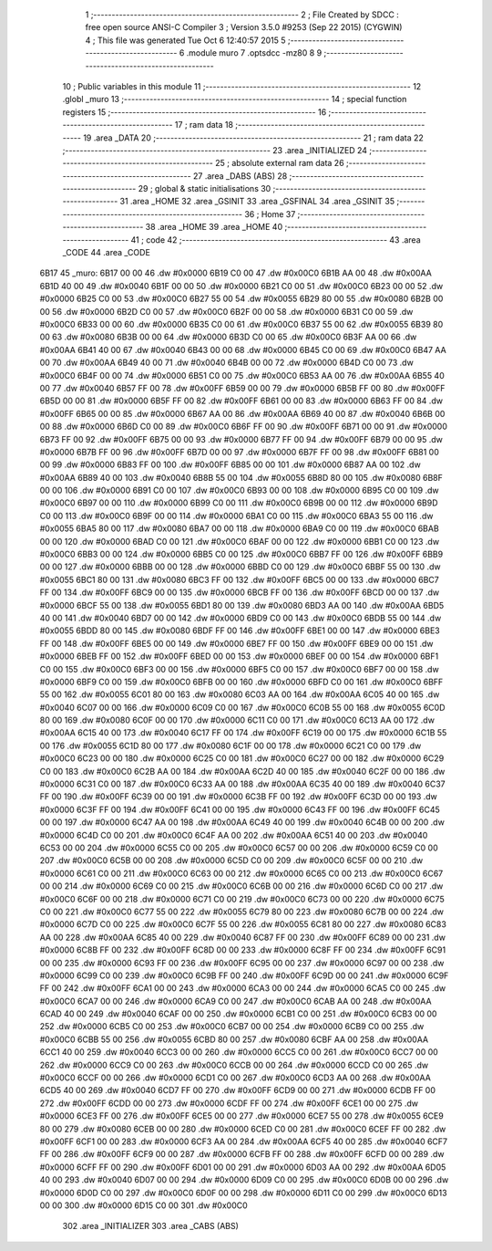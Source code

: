                               1 ;--------------------------------------------------------
                              2 ; File Created by SDCC : free open source ANSI-C Compiler
                              3 ; Version 3.5.0 #9253 (Sep 22 2015) (CYGWIN)
                              4 ; This file was generated Tue Oct  6 12:40:57 2015
                              5 ;--------------------------------------------------------
                              6 	.module muro
                              7 	.optsdcc -mz80
                              8 	
                              9 ;--------------------------------------------------------
                             10 ; Public variables in this module
                             11 ;--------------------------------------------------------
                             12 	.globl _muro
                             13 ;--------------------------------------------------------
                             14 ; special function registers
                             15 ;--------------------------------------------------------
                             16 ;--------------------------------------------------------
                             17 ; ram data
                             18 ;--------------------------------------------------------
                             19 	.area _DATA
                             20 ;--------------------------------------------------------
                             21 ; ram data
                             22 ;--------------------------------------------------------
                             23 	.area _INITIALIZED
                             24 ;--------------------------------------------------------
                             25 ; absolute external ram data
                             26 ;--------------------------------------------------------
                             27 	.area _DABS (ABS)
                             28 ;--------------------------------------------------------
                             29 ; global & static initialisations
                             30 ;--------------------------------------------------------
                             31 	.area _HOME
                             32 	.area _GSINIT
                             33 	.area _GSFINAL
                             34 	.area _GSINIT
                             35 ;--------------------------------------------------------
                             36 ; Home
                             37 ;--------------------------------------------------------
                             38 	.area _HOME
                             39 	.area _HOME
                             40 ;--------------------------------------------------------
                             41 ; code
                             42 ;--------------------------------------------------------
                             43 	.area _CODE
                             44 	.area _CODE
   6B17                      45 _muro:
   6B17 00 00                46 	.dw #0x0000
   6B19 C0 00                47 	.dw #0x00C0
   6B1B AA 00                48 	.dw #0x00AA
   6B1D 40 00                49 	.dw #0x0040
   6B1F 00 00                50 	.dw #0x0000
   6B21 C0 00                51 	.dw #0x00C0
   6B23 00 00                52 	.dw #0x0000
   6B25 C0 00                53 	.dw #0x00C0
   6B27 55 00                54 	.dw #0x0055
   6B29 80 00                55 	.dw #0x0080
   6B2B 00 00                56 	.dw #0x0000
   6B2D C0 00                57 	.dw #0x00C0
   6B2F 00 00                58 	.dw #0x0000
   6B31 C0 00                59 	.dw #0x00C0
   6B33 00 00                60 	.dw #0x0000
   6B35 C0 00                61 	.dw #0x00C0
   6B37 55 00                62 	.dw #0x0055
   6B39 80 00                63 	.dw #0x0080
   6B3B 00 00                64 	.dw #0x0000
   6B3D C0 00                65 	.dw #0x00C0
   6B3F AA 00                66 	.dw #0x00AA
   6B41 40 00                67 	.dw #0x0040
   6B43 00 00                68 	.dw #0x0000
   6B45 C0 00                69 	.dw #0x00C0
   6B47 AA 00                70 	.dw #0x00AA
   6B49 40 00                71 	.dw #0x0040
   6B4B 00 00                72 	.dw #0x0000
   6B4D C0 00                73 	.dw #0x00C0
   6B4F 00 00                74 	.dw #0x0000
   6B51 C0 00                75 	.dw #0x00C0
   6B53 AA 00                76 	.dw #0x00AA
   6B55 40 00                77 	.dw #0x0040
   6B57 FF 00                78 	.dw #0x00FF
   6B59 00 00                79 	.dw #0x0000
   6B5B FF 00                80 	.dw #0x00FF
   6B5D 00 00                81 	.dw #0x0000
   6B5F FF 00                82 	.dw #0x00FF
   6B61 00 00                83 	.dw #0x0000
   6B63 FF 00                84 	.dw #0x00FF
   6B65 00 00                85 	.dw #0x0000
   6B67 AA 00                86 	.dw #0x00AA
   6B69 40 00                87 	.dw #0x0040
   6B6B 00 00                88 	.dw #0x0000
   6B6D C0 00                89 	.dw #0x00C0
   6B6F FF 00                90 	.dw #0x00FF
   6B71 00 00                91 	.dw #0x0000
   6B73 FF 00                92 	.dw #0x00FF
   6B75 00 00                93 	.dw #0x0000
   6B77 FF 00                94 	.dw #0x00FF
   6B79 00 00                95 	.dw #0x0000
   6B7B FF 00                96 	.dw #0x00FF
   6B7D 00 00                97 	.dw #0x0000
   6B7F FF 00                98 	.dw #0x00FF
   6B81 00 00                99 	.dw #0x0000
   6B83 FF 00               100 	.dw #0x00FF
   6B85 00 00               101 	.dw #0x0000
   6B87 AA 00               102 	.dw #0x00AA
   6B89 40 00               103 	.dw #0x0040
   6B8B 55 00               104 	.dw #0x0055
   6B8D 80 00               105 	.dw #0x0080
   6B8F 00 00               106 	.dw #0x0000
   6B91 C0 00               107 	.dw #0x00C0
   6B93 00 00               108 	.dw #0x0000
   6B95 C0 00               109 	.dw #0x00C0
   6B97 00 00               110 	.dw #0x0000
   6B99 C0 00               111 	.dw #0x00C0
   6B9B 00 00               112 	.dw #0x0000
   6B9D C0 00               113 	.dw #0x00C0
   6B9F 00 00               114 	.dw #0x0000
   6BA1 C0 00               115 	.dw #0x00C0
   6BA3 55 00               116 	.dw #0x0055
   6BA5 80 00               117 	.dw #0x0080
   6BA7 00 00               118 	.dw #0x0000
   6BA9 C0 00               119 	.dw #0x00C0
   6BAB 00 00               120 	.dw #0x0000
   6BAD C0 00               121 	.dw #0x00C0
   6BAF 00 00               122 	.dw #0x0000
   6BB1 C0 00               123 	.dw #0x00C0
   6BB3 00 00               124 	.dw #0x0000
   6BB5 C0 00               125 	.dw #0x00C0
   6BB7 FF 00               126 	.dw #0x00FF
   6BB9 00 00               127 	.dw #0x0000
   6BBB 00 00               128 	.dw #0x0000
   6BBD C0 00               129 	.dw #0x00C0
   6BBF 55 00               130 	.dw #0x0055
   6BC1 80 00               131 	.dw #0x0080
   6BC3 FF 00               132 	.dw #0x00FF
   6BC5 00 00               133 	.dw #0x0000
   6BC7 FF 00               134 	.dw #0x00FF
   6BC9 00 00               135 	.dw #0x0000
   6BCB FF 00               136 	.dw #0x00FF
   6BCD 00 00               137 	.dw #0x0000
   6BCF 55 00               138 	.dw #0x0055
   6BD1 80 00               139 	.dw #0x0080
   6BD3 AA 00               140 	.dw #0x00AA
   6BD5 40 00               141 	.dw #0x0040
   6BD7 00 00               142 	.dw #0x0000
   6BD9 C0 00               143 	.dw #0x00C0
   6BDB 55 00               144 	.dw #0x0055
   6BDD 80 00               145 	.dw #0x0080
   6BDF FF 00               146 	.dw #0x00FF
   6BE1 00 00               147 	.dw #0x0000
   6BE3 FF 00               148 	.dw #0x00FF
   6BE5 00 00               149 	.dw #0x0000
   6BE7 FF 00               150 	.dw #0x00FF
   6BE9 00 00               151 	.dw #0x0000
   6BEB FF 00               152 	.dw #0x00FF
   6BED 00 00               153 	.dw #0x0000
   6BEF 00 00               154 	.dw #0x0000
   6BF1 C0 00               155 	.dw #0x00C0
   6BF3 00 00               156 	.dw #0x0000
   6BF5 C0 00               157 	.dw #0x00C0
   6BF7 00 00               158 	.dw #0x0000
   6BF9 C0 00               159 	.dw #0x00C0
   6BFB 00 00               160 	.dw #0x0000
   6BFD C0 00               161 	.dw #0x00C0
   6BFF 55 00               162 	.dw #0x0055
   6C01 80 00               163 	.dw #0x0080
   6C03 AA 00               164 	.dw #0x00AA
   6C05 40 00               165 	.dw #0x0040
   6C07 00 00               166 	.dw #0x0000
   6C09 C0 00               167 	.dw #0x00C0
   6C0B 55 00               168 	.dw #0x0055
   6C0D 80 00               169 	.dw #0x0080
   6C0F 00 00               170 	.dw #0x0000
   6C11 C0 00               171 	.dw #0x00C0
   6C13 AA 00               172 	.dw #0x00AA
   6C15 40 00               173 	.dw #0x0040
   6C17 FF 00               174 	.dw #0x00FF
   6C19 00 00               175 	.dw #0x0000
   6C1B 55 00               176 	.dw #0x0055
   6C1D 80 00               177 	.dw #0x0080
   6C1F 00 00               178 	.dw #0x0000
   6C21 C0 00               179 	.dw #0x00C0
   6C23 00 00               180 	.dw #0x0000
   6C25 C0 00               181 	.dw #0x00C0
   6C27 00 00               182 	.dw #0x0000
   6C29 C0 00               183 	.dw #0x00C0
   6C2B AA 00               184 	.dw #0x00AA
   6C2D 40 00               185 	.dw #0x0040
   6C2F 00 00               186 	.dw #0x0000
   6C31 C0 00               187 	.dw #0x00C0
   6C33 AA 00               188 	.dw #0x00AA
   6C35 40 00               189 	.dw #0x0040
   6C37 FF 00               190 	.dw #0x00FF
   6C39 00 00               191 	.dw #0x0000
   6C3B FF 00               192 	.dw #0x00FF
   6C3D 00 00               193 	.dw #0x0000
   6C3F FF 00               194 	.dw #0x00FF
   6C41 00 00               195 	.dw #0x0000
   6C43 FF 00               196 	.dw #0x00FF
   6C45 00 00               197 	.dw #0x0000
   6C47 AA 00               198 	.dw #0x00AA
   6C49 40 00               199 	.dw #0x0040
   6C4B 00 00               200 	.dw #0x0000
   6C4D C0 00               201 	.dw #0x00C0
   6C4F AA 00               202 	.dw #0x00AA
   6C51 40 00               203 	.dw #0x0040
   6C53 00 00               204 	.dw #0x0000
   6C55 C0 00               205 	.dw #0x00C0
   6C57 00 00               206 	.dw #0x0000
   6C59 C0 00               207 	.dw #0x00C0
   6C5B 00 00               208 	.dw #0x0000
   6C5D C0 00               209 	.dw #0x00C0
   6C5F 00 00               210 	.dw #0x0000
   6C61 C0 00               211 	.dw #0x00C0
   6C63 00 00               212 	.dw #0x0000
   6C65 C0 00               213 	.dw #0x00C0
   6C67 00 00               214 	.dw #0x0000
   6C69 C0 00               215 	.dw #0x00C0
   6C6B 00 00               216 	.dw #0x0000
   6C6D C0 00               217 	.dw #0x00C0
   6C6F 00 00               218 	.dw #0x0000
   6C71 C0 00               219 	.dw #0x00C0
   6C73 00 00               220 	.dw #0x0000
   6C75 C0 00               221 	.dw #0x00C0
   6C77 55 00               222 	.dw #0x0055
   6C79 80 00               223 	.dw #0x0080
   6C7B 00 00               224 	.dw #0x0000
   6C7D C0 00               225 	.dw #0x00C0
   6C7F 55 00               226 	.dw #0x0055
   6C81 80 00               227 	.dw #0x0080
   6C83 AA 00               228 	.dw #0x00AA
   6C85 40 00               229 	.dw #0x0040
   6C87 FF 00               230 	.dw #0x00FF
   6C89 00 00               231 	.dw #0x0000
   6C8B FF 00               232 	.dw #0x00FF
   6C8D 00 00               233 	.dw #0x0000
   6C8F FF 00               234 	.dw #0x00FF
   6C91 00 00               235 	.dw #0x0000
   6C93 FF 00               236 	.dw #0x00FF
   6C95 00 00               237 	.dw #0x0000
   6C97 00 00               238 	.dw #0x0000
   6C99 C0 00               239 	.dw #0x00C0
   6C9B FF 00               240 	.dw #0x00FF
   6C9D 00 00               241 	.dw #0x0000
   6C9F FF 00               242 	.dw #0x00FF
   6CA1 00 00               243 	.dw #0x0000
   6CA3 00 00               244 	.dw #0x0000
   6CA5 C0 00               245 	.dw #0x00C0
   6CA7 00 00               246 	.dw #0x0000
   6CA9 C0 00               247 	.dw #0x00C0
   6CAB AA 00               248 	.dw #0x00AA
   6CAD 40 00               249 	.dw #0x0040
   6CAF 00 00               250 	.dw #0x0000
   6CB1 C0 00               251 	.dw #0x00C0
   6CB3 00 00               252 	.dw #0x0000
   6CB5 C0 00               253 	.dw #0x00C0
   6CB7 00 00               254 	.dw #0x0000
   6CB9 C0 00               255 	.dw #0x00C0
   6CBB 55 00               256 	.dw #0x0055
   6CBD 80 00               257 	.dw #0x0080
   6CBF AA 00               258 	.dw #0x00AA
   6CC1 40 00               259 	.dw #0x0040
   6CC3 00 00               260 	.dw #0x0000
   6CC5 C0 00               261 	.dw #0x00C0
   6CC7 00 00               262 	.dw #0x0000
   6CC9 C0 00               263 	.dw #0x00C0
   6CCB 00 00               264 	.dw #0x0000
   6CCD C0 00               265 	.dw #0x00C0
   6CCF 00 00               266 	.dw #0x0000
   6CD1 C0 00               267 	.dw #0x00C0
   6CD3 AA 00               268 	.dw #0x00AA
   6CD5 40 00               269 	.dw #0x0040
   6CD7 FF 00               270 	.dw #0x00FF
   6CD9 00 00               271 	.dw #0x0000
   6CDB FF 00               272 	.dw #0x00FF
   6CDD 00 00               273 	.dw #0x0000
   6CDF FF 00               274 	.dw #0x00FF
   6CE1 00 00               275 	.dw #0x0000
   6CE3 FF 00               276 	.dw #0x00FF
   6CE5 00 00               277 	.dw #0x0000
   6CE7 55 00               278 	.dw #0x0055
   6CE9 80 00               279 	.dw #0x0080
   6CEB 00 00               280 	.dw #0x0000
   6CED C0 00               281 	.dw #0x00C0
   6CEF FF 00               282 	.dw #0x00FF
   6CF1 00 00               283 	.dw #0x0000
   6CF3 AA 00               284 	.dw #0x00AA
   6CF5 40 00               285 	.dw #0x0040
   6CF7 FF 00               286 	.dw #0x00FF
   6CF9 00 00               287 	.dw #0x0000
   6CFB FF 00               288 	.dw #0x00FF
   6CFD 00 00               289 	.dw #0x0000
   6CFF FF 00               290 	.dw #0x00FF
   6D01 00 00               291 	.dw #0x0000
   6D03 AA 00               292 	.dw #0x00AA
   6D05 40 00               293 	.dw #0x0040
   6D07 00 00               294 	.dw #0x0000
   6D09 C0 00               295 	.dw #0x00C0
   6D0B 00 00               296 	.dw #0x0000
   6D0D C0 00               297 	.dw #0x00C0
   6D0F 00 00               298 	.dw #0x0000
   6D11 C0 00               299 	.dw #0x00C0
   6D13 00 00               300 	.dw #0x0000
   6D15 C0 00               301 	.dw #0x00C0
                            302 	.area _INITIALIZER
                            303 	.area _CABS (ABS)
